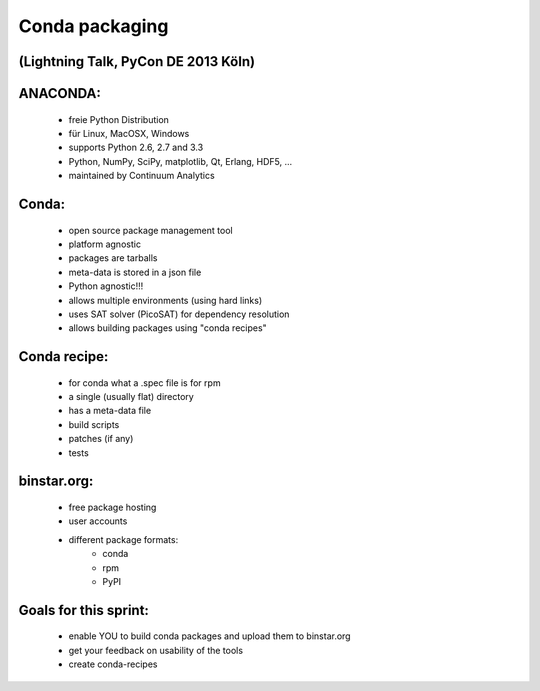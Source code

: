 Conda packaging
===============

(Lightning Talk, PyCon DE 2013 Köln)
------------------------------------

ANACONDA:
---------
  * freie Python Distribution
  * für Linux, MacOSX, Windows
  * supports Python 2.6, 2.7 and 3.3
  * Python, NumPy, SciPy, matplotlib, Qt, Erlang, HDF5, ...
  * maintained by Continuum Analytics

Conda:
------
  * open source package management tool
  * platform agnostic
  * packages are tarballs
  * meta-data is stored in a json file
  * Python agnostic!!!
  * allows multiple environments (using hard links)
  * uses SAT solver (PicoSAT) for dependency resolution
  * allows building packages using "conda recipes"

Conda recipe:
-------------
  * for conda what a .spec file is for rpm
  * a single (usually flat) directory
  * has a meta-data file
  * build scripts
  * patches (if any)
  * tests

binstar.org:
------------
  * free package hosting
  * user accounts
  * different package formats:
      - conda
      - rpm
      - PyPI

Goals for this sprint:
----------------------
  * enable YOU to build conda packages and upload them to binstar.org
  * get your feedback on usability of the tools
  * create conda-recipes
